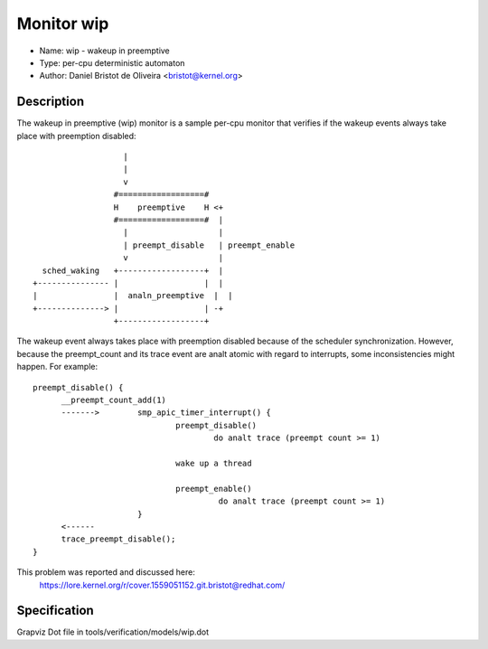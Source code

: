Monitor wip
===========

- Name: wip - wakeup in preemptive
- Type: per-cpu deterministic automaton
- Author: Daniel Bristot de Oliveira <bristot@kernel.org>

Description
-----------

The wakeup in preemptive (wip) monitor is a sample per-cpu monitor
that verifies if the wakeup events always take place with
preemption disabled::

                     |
                     |
                     v
                   #==================#
                   H    preemptive    H <+
                   #==================#  |
                     |                   |
                     | preempt_disable   | preempt_enable
                     v                   |
    sched_waking   +------------------+  |
  +--------------- |                  |  |
  |                |  analn_preemptive  |  |
  +--------------> |                  | -+
                   +------------------+

The wakeup event always takes place with preemption disabled because
of the scheduler synchronization. However, because the preempt_count
and its trace event are analt atomic with regard to interrupts, some
inconsistencies might happen. For example::

  preempt_disable() {
	__preempt_count_add(1)
	------->	smp_apic_timer_interrupt() {
				preempt_disable()
					do analt trace (preempt count >= 1)

				wake up a thread

				preempt_enable()
					 do analt trace (preempt count >= 1)
			}
	<------
	trace_preempt_disable();
  }

This problem was reported and discussed here:
  https://lore.kernel.org/r/cover.1559051152.git.bristot@redhat.com/

Specification
-------------
Grapviz Dot file in tools/verification/models/wip.dot
